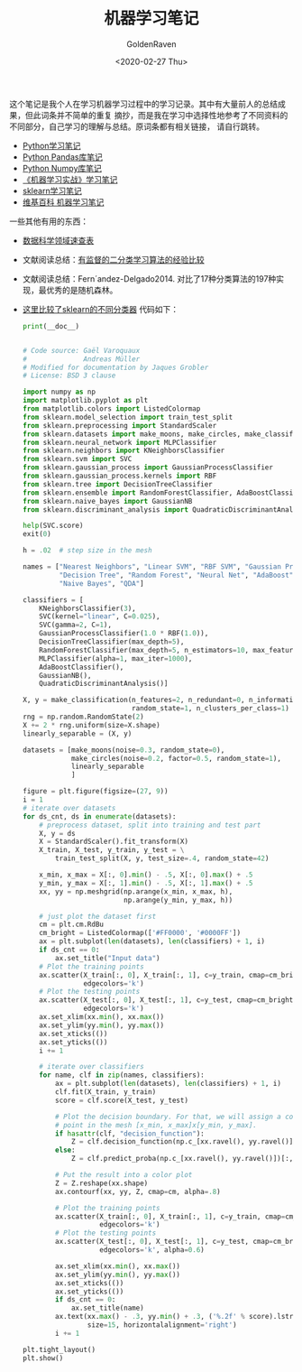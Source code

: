 # -*- org -*-
#+TITLE: 机器学习笔记
#+AUTHOR: GoldenRaven
#+DATE: <2020-02-27 Thu>
#+EMAIL: li.gaoyang@foxmail.com
#+OPTIONS: num:t

这个笔记是我个人在学习机器学习过程中的学习记录。其中有大量前人的总结成果，但此词条并不简单的重复
摘抄，而是我在学习中选择性地参考了不同资料的不同部分，自己学习的理解与总结。原词条都有相关链接，
请自行跳转。

- [[file:Python_notebook.org][Python学习笔记]]
- [[file:Python_pandas_notebook.org][Python Pandas库笔记]]
- [[file:Python_Numpy_notebook.org][Python Numpy库笔记]]
- [[file:handson-ml-learning.org][《机器学习实战》学习笔记]]
- [[file:sklearn_notes.org][sklearn学习笔记]]
- [[file:ML_wikipedia.org][维基百科 机器学习笔记]]
一些其他有用的东西：
- [[https://github.com/FavioVazquez/ds-cheatsheets][数据科学领域速查表]]
- 文献阅读总结：[[file:Caruana_Niculescu-Mizil2006.org][有监督的二分类学习算法的经验比较]]
- 文献阅读总结：Fern´andez-Delgado2014.
  对比了17种分类算法的197种实现，最优秀的是随机森林。
- [[https://martin-thoma.com/comparing-classifiers][这里比较了sklearn的不同分类器]]
  代码如下：
  #+BEGIN_SRC python :results output
    print(__doc__)


    # Code source: Gaël Varoquaux
    #              Andreas Müller
    # Modified for documentation by Jaques Grobler
    # License: BSD 3 clause

    import numpy as np
    import matplotlib.pyplot as plt
    from matplotlib.colors import ListedColormap
    from sklearn.model_selection import train_test_split
    from sklearn.preprocessing import StandardScaler
    from sklearn.datasets import make_moons, make_circles, make_classification
    from sklearn.neural_network import MLPClassifier
    from sklearn.neighbors import KNeighborsClassifier
    from sklearn.svm import SVC
    from sklearn.gaussian_process import GaussianProcessClassifier
    from sklearn.gaussian_process.kernels import RBF
    from sklearn.tree import DecisionTreeClassifier
    from sklearn.ensemble import RandomForestClassifier, AdaBoostClassifier
    from sklearn.naive_bayes import GaussianNB
    from sklearn.discriminant_analysis import QuadraticDiscriminantAnalysis

    help(SVC.score)
    exit(0)

    h = .02  # step size in the mesh

    names = ["Nearest Neighbors", "Linear SVM", "RBF SVM", "Gaussian Process",
             "Decision Tree", "Random Forest", "Neural Net", "AdaBoost",
             "Naive Bayes", "QDA"]

    classifiers = [
        KNeighborsClassifier(3),
        SVC(kernel="linear", C=0.025),
        SVC(gamma=2, C=1),
        GaussianProcessClassifier(1.0 * RBF(1.0)),
        DecisionTreeClassifier(max_depth=5),
        RandomForestClassifier(max_depth=5, n_estimators=10, max_features=1),
        MLPClassifier(alpha=1, max_iter=1000),
        AdaBoostClassifier(),
        GaussianNB(),
        QuadraticDiscriminantAnalysis()]

    X, y = make_classification(n_features=2, n_redundant=0, n_informative=2,
                               random_state=1, n_clusters_per_class=1)
    rng = np.random.RandomState(2)
    X += 2 * rng.uniform(size=X.shape)
    linearly_separable = (X, y)

    datasets = [make_moons(noise=0.3, random_state=0),
                make_circles(noise=0.2, factor=0.5, random_state=1),
                linearly_separable
                ]

    figure = plt.figure(figsize=(27, 9))
    i = 1
    # iterate over datasets
    for ds_cnt, ds in enumerate(datasets):
        # preprocess dataset, split into training and test part
        X, y = ds
        X = StandardScaler().fit_transform(X)
        X_train, X_test, y_train, y_test = \
            train_test_split(X, y, test_size=.4, random_state=42)

        x_min, x_max = X[:, 0].min() - .5, X[:, 0].max() + .5
        y_min, y_max = X[:, 1].min() - .5, X[:, 1].max() + .5
        xx, yy = np.meshgrid(np.arange(x_min, x_max, h),
                             np.arange(y_min, y_max, h))

        # just plot the dataset first
        cm = plt.cm.RdBu
        cm_bright = ListedColormap(['#FF0000', '#0000FF'])
        ax = plt.subplot(len(datasets), len(classifiers) + 1, i)
        if ds_cnt == 0:
            ax.set_title("Input data")
        # Plot the training points
        ax.scatter(X_train[:, 0], X_train[:, 1], c=y_train, cmap=cm_bright,
                   edgecolors='k')
        # Plot the testing points
        ax.scatter(X_test[:, 0], X_test[:, 1], c=y_test, cmap=cm_bright, alpha=0.6,
                   edgecolors='k')
        ax.set_xlim(xx.min(), xx.max())
        ax.set_ylim(yy.min(), yy.max())
        ax.set_xticks(())
        ax.set_yticks(())
        i += 1

        # iterate over classifiers
        for name, clf in zip(names, classifiers):
            ax = plt.subplot(len(datasets), len(classifiers) + 1, i)
            clf.fit(X_train, y_train)
            score = clf.score(X_test, y_test)

            # Plot the decision boundary. For that, we will assign a color to each
            # point in the mesh [x_min, x_max]x[y_min, y_max].
            if hasattr(clf, "decision_function"):
                Z = clf.decision_function(np.c_[xx.ravel(), yy.ravel()])
            else:
                Z = clf.predict_proba(np.c_[xx.ravel(), yy.ravel()])[:, 1]

            # Put the result into a color plot
            Z = Z.reshape(xx.shape)
            ax.contourf(xx, yy, Z, cmap=cm, alpha=.8)

            # Plot the training points
            ax.scatter(X_train[:, 0], X_train[:, 1], c=y_train, cmap=cm_bright,
                       edgecolors='k')
            # Plot the testing points
            ax.scatter(X_test[:, 0], X_test[:, 1], c=y_test, cmap=cm_bright,
                       edgecolors='k', alpha=0.6)

            ax.set_xlim(xx.min(), xx.max())
            ax.set_ylim(yy.min(), yy.max())
            ax.set_xticks(())
            ax.set_yticks(())
            if ds_cnt == 0:
                ax.set_title(name)
            ax.text(xx.max() - .3, yy.min() + .3, ('%.2f' % score).lstrip('0'),
                    size=15, horizontalalignment='right')
            i += 1

    plt.tight_layout()
    plt.show()
  #+END_SRC

  #+RESULTS:
